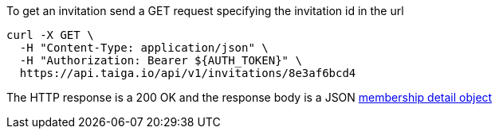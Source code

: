 To get an invitation send a GET request specifying the invitation id in the url

[source,bash]
----
curl -X GET \
  -H "Content-Type: application/json" \
  -H "Authorization: Bearer ${AUTH_TOKEN}" \
  https://api.taiga.io/api/v1/invitations/8e3af6bcd4
----

The HTTP response is a 200 OK and the response body is a JSON link:#object-membership-detail[membership detail object]
